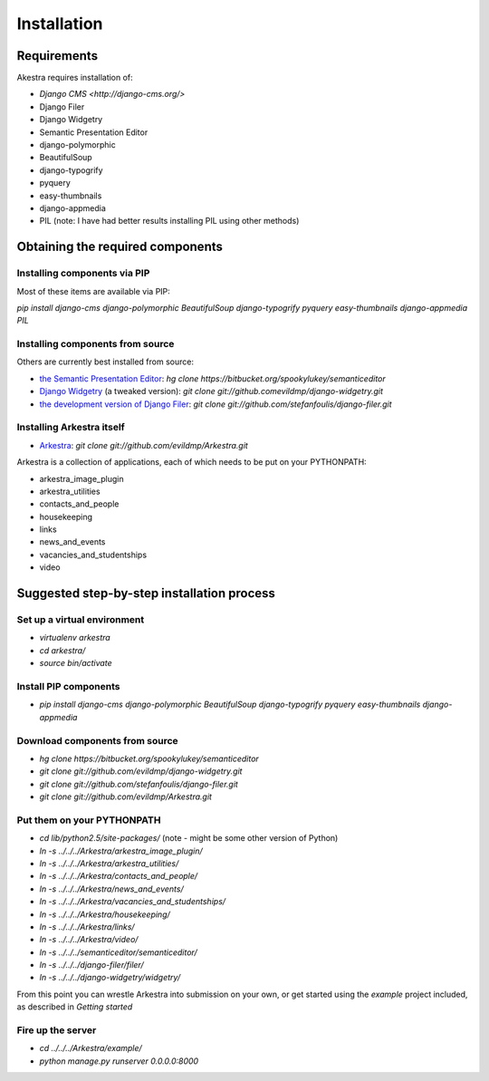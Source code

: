 ############
Installation
############

************
Requirements
************

Akestra requires installation of:

* `Django CMS <http://django-cms.org/>`
* Django Filer
* Django Widgetry
* Semantic Presentation Editor
* django-polymorphic
* BeautifulSoup
* django-typogrify
* pyquery
* easy-thumbnails
* django-appmedia
* PIL (note: I have had better results installing PIL using other methods)


*********************************
Obtaining the required components
*********************************

Installing components via PIP
=============================

Most of these items are available via PIP:

`pip install django-cms django-polymorphic BeautifulSoup django-typogrify pyquery easy-thumbnails django-appmedia PIL`

Installing components from source
=================================

Others are currently best installed from source:

* `the Semantic Presentation Editor <https://bitbucket.org/spookylukey/semanticeditor/>`_: `hg clone https://bitbucket.org/spookylukey/semanticeditor`
* `Django Widgetry <https://github.com/evildmp/django-widgetry/>`_ (a tweaked version): `git clone git://github.comevildmp/django-widgetry.git`
* `the development version of Django Filer <https://github.com/stefanfoulis/django-filer/>`_: `git clone git://github.com/stefanfoulis/django-filer.git`

Installing Arkestra itself
==========================

* `Arkestra <https://github.com/evildmp/Arkestra/>`_: `git clone git://github.com/evildmp/Arkestra.git`

Arkestra is a collection of applications, each of which needs to be put on your PYTHONPATH:

* arkestra_image_plugin
* arkestra_utilities
* contacts_and_people
* housekeeping
* links
* news_and_events
* vacancies_and_studentships
* video

*******************************************
Suggested step-by-step installation process
*******************************************

Set up a virtual environment 
============================
* `virtualenv arkestra`
* `cd arkestra/`
* `source bin/activate`

Install PIP components
======================

* `pip install django-cms django-polymorphic BeautifulSoup django-typogrify pyquery easy-thumbnails django-appmedia`

Download components from source
===============================

* `hg clone https://bitbucket.org/spookylukey/semanticeditor`
* `git clone git://github.com/evildmp/django-widgetry.git`
* `git clone git://github.com/stefanfoulis/django-filer.git`
* `git clone git://github.com/evildmp/Arkestra.git`

Put them on your PYTHONPATH
===========================

* `cd lib/python2.5/site-packages/` (note - might be some other version of Python)
* `ln -s ../../../Arkestra/arkestra_image_plugin/`
* `ln -s ../../../Arkestra/arkestra_utilities/`
* `ln -s ../../../Arkestra/contacts_and_people/`
* `ln -s ../../../Arkestra/news_and_events/`
* `ln -s ../../../Arkestra/vacancies_and_studentships/`
* `ln -s ../../../Arkestra/housekeeping/`
* `ln -s ../../../Arkestra/links/`
* `ln -s ../../../Arkestra/video/`
* `ln -s ../../../semanticeditor/semanticeditor/`
* `ln -s ../../../django-filer/filer/`
* `ln -s ../../../django-widgetry/widgetry/`

From this point you can wrestle Arkestra into submission on your own, or get started using the `example` project included, as described in `Getting started`

Fire up the server
==================

* `cd ../../../Arkestra/example/`
* `python manage.py runserver 0.0.0.0:8000`